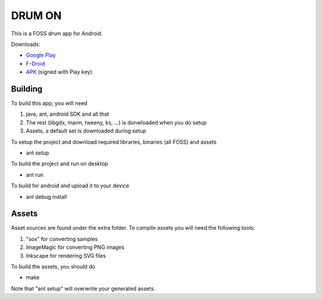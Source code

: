 DRUM ON
=======

.. image:: https://travis-ci.org/tube42/drumon.svg
    :target: https://travis-ci.org/tube42/drumon

This is a FOSS drum app for Android.

.. image:: http://tube42.github.io/drum/img/img00.png

Downloads:

* `Google Play <https://play.google.com/store/apps/details?id=se.tube42.drum.android>`_
* `F-Droid <https://f-droid.org/repository/browse/?fdid=se.tube42.drum.android>`_
* `APK <https://tube42.github.io/drum/bin/drum-release.apk>`_ (signed with Play key)


Building
--------

To build this app, you will need

1. java, ant, android SDK and all that
2. The rest (libgdx, marm, tweeny, ks, ...) is donwloaded when you do setup
3. Assets, a default set is downloaded during setup

To setup the project and download required libraries, binaries (all FOSS) and assets

* ant setup

To build the project and run on desktop

* ant run

To build for android and upload it to your device

* ant debug install

Assets
------

Asset sources are found under the extra folder. To compile assets you will need the following tools:

1. "sox" for converting samples
2. ImageMagic for converting PNG images
3. Inkscape for rendering SVG files

To build the assets, you should do

* make

Note that "ant setup" will overwrite your generated assets.
